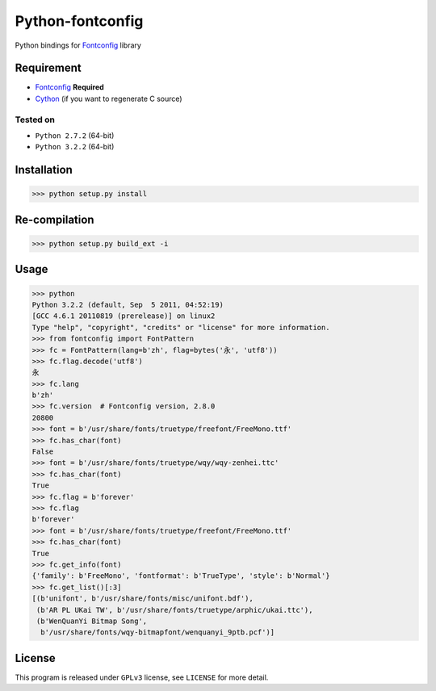 -----------------
Python-fontconfig
-----------------

Python bindings for Fontconfig_ library

Requirement
==========

- Fontconfig_ **Required**
- Cython_ (if you want to regenerate C source)

.. _Cython: http://cython.org/
.. _Fontconfig: http://www.freedesktop.org/wiki/Software/fontconfig

Tested on
_________

- ``Python 2.7.2`` (64-bit)
- ``Python 3.2.2`` (64-bit)


Installation
============

>>> python setup.py install


Re-compilation
==============

>>> python setup.py build_ext -i 


Usage
=====

>>> python
Python 3.2.2 (default, Sep  5 2011, 04:52:19) 
[GCC 4.6.1 20110819 (prerelease)] on linux2
Type "help", "copyright", "credits" or "license" for more information.
>>> from fontconfig import FontPattern
>>> fc = FontPattern(lang=b'zh', flag=bytes('永', 'utf8'))
>>> fc.flag.decode('utf8')
永
>>> fc.lang
b'zh'
>>> fc.version  # Fontconfig version, 2.8.0
20800
>>> font = b'/usr/share/fonts/truetype/freefont/FreeMono.ttf'
>>> fc.has_char(font)
False
>>> font = b'/usr/share/fonts/truetype/wqy/wqy-zenhei.ttc'
>>> fc.has_char(font)
True
>>> fc.flag = b'forever'
>>> fc.flag
b'forever'
>>> font = b'/usr/share/fonts/truetype/freefont/FreeMono.ttf'
>>> fc.has_char(font)
True
>>> fc.get_info(font)
{'family': b'FreeMono', 'fontformat': b'TrueType', 'style': b'Normal'}
>>> fc.get_list()[:3]
[(b'unifont', b'/usr/share/fonts/misc/unifont.bdf'),
 (b'AR PL UKai TW', b'/usr/share/fonts/truetype/arphic/ukai.ttc'),
 (b'WenQuanYi Bitmap Song',
  b'/usr/share/fonts/wqy-bitmapfont/wenquanyi_9ptb.pcf')]


License
=======

This program is released under ``GPLv3`` license, see ``LICENSE`` for more detail.
